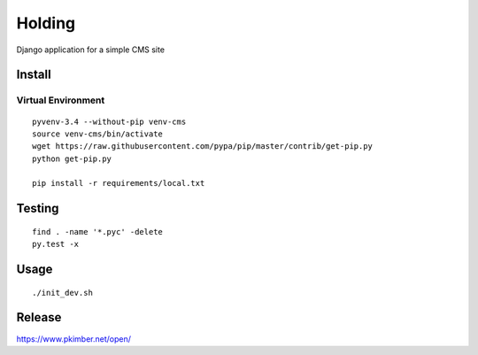Holding
*******

Django application for a simple CMS site

Install
=======

Virtual Environment
-------------------

::

  pyvenv-3.4 --without-pip venv-cms
  source venv-cms/bin/activate
  wget https://raw.githubusercontent.com/pypa/pip/master/contrib/get-pip.py
  python get-pip.py

  pip install -r requirements/local.txt

Testing
=======

::

  find . -name '*.pyc' -delete
  py.test -x

Usage
=====

::

  ./init_dev.sh

Release
=======

https://www.pkimber.net/open/
